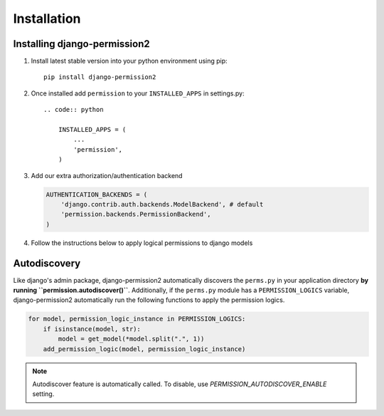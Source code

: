 Installation
============

.. _`install`:

Installing django-permission2
~~~~~~~~~~~~~~~~~~~~~~~~~~~~~

1. Install latest stable version into your python environment using pip::

    pip install django-permission2

2. Once installed add ``permission`` to your ``INSTALLED_APPS`` in settings.py::

    .. code:: python

        INSTALLED_APPS = (
            ...
            'permission',
        )

3.  Add our extra authorization/authentication backend

    .. code:: python

        AUTHENTICATION_BACKENDS = (
            'django.contrib.auth.backends.ModelBackend', # default
            'permission.backends.PermissionBackend',
        )

4.  Follow the instructions below to apply logical permissions to django models

Autodiscovery
~~~~~~~~~~~~~
Like django's admin package, django-permission2 automatically discovers the ``perms.py`` in your application directory **by running ``permission.autodiscover()``**.
Additionally, if the ``perms.py`` module has a ``PERMISSION_LOGICS`` variable, django-permission2 automatically run the following functions to apply the permission logics.

.. code:: python

    for model, permission_logic_instance in PERMISSION_LOGICS:
        if isinstance(model, str):
            model = get_model(*model.split(".", 1))
        add_permission_logic(model, permission_logic_instance)

.. note::

    Autodiscover feature is automatically called. To disable, use `PERMISSION_AUTODISCOVER_ENABLE` setting.
